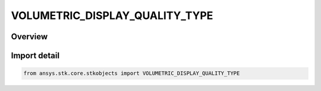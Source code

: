 VOLUMETRIC_DISPLAY_QUALITY_TYPE
===============================

.. py:class:: ansys.stk.core.stkobjects.VOLUMETRIC_DISPLAY_QUALITY_TYPE

   IntEnum


.. py:currentmodule:: VOLUMETRIC_DISPLAY_QUALITY_TYPE

Overview
--------

.. tab-set::

    .. tab-item:: Members
        
        .. list-table::
            :header-rows: 0
            :widths: auto

            * - :py:attr:`~QUALITY_LOW`
              - Low graphics display quality.

            * - :py:attr:`~QUALITY_MEDIUM`
              - Medium graphics display quality.

            * - :py:attr:`~QUALITY_HIGH`
              - High graphics display quality.

            * - :py:attr:`~QUALITY_VERY_HIGH`
              - Very high graphics display quality.


Import detail
-------------

.. code-block:: python

    from ansys.stk.core.stkobjects import VOLUMETRIC_DISPLAY_QUALITY_TYPE


